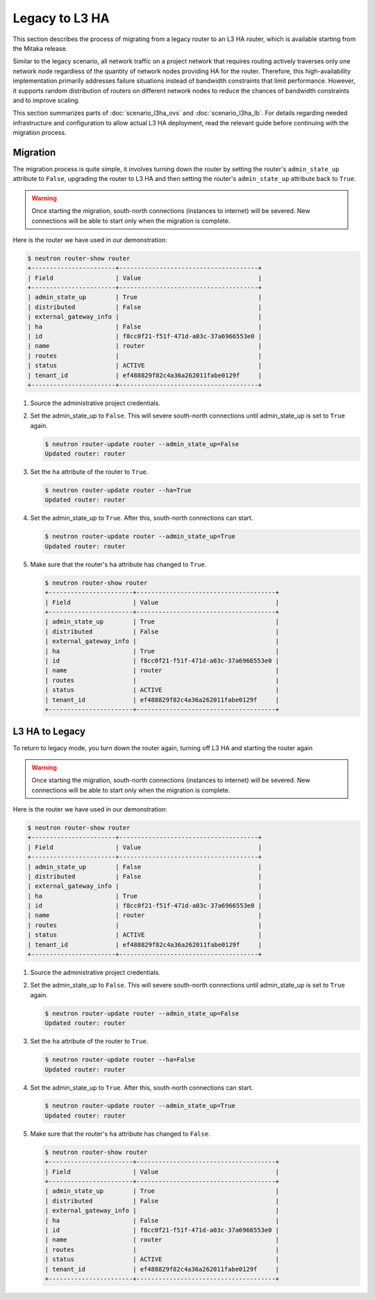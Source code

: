 ===============
Legacy to L3 HA
===============

This section describes the process of migrating from a legacy router to an L3
HA router, which is available starting from the Mitaka release.

Similar to the legacy scenario, all network traffic on a project network that
requires routing actively traverses only one network node regardless of the
quantity of network nodes providing HA for the router. Therefore, this
high-availability implementation primarily addresses failure situations instead
of bandwidth constraints that limit performance. However, it supports random
distribution of routers on different network nodes to reduce the chances of
bandwidth constraints and to improve scaling.

This section summarizes parts of :doc:`scenario_l3ha_ovs` and
:doc:`scenario_l3ha_lb`. For details regarding needed infrastructure and
configuration to allow actual L3 HA deployment, read the relevant guide
before continuing with the migration process.

Migration
~~~~~~~~~

The migration process is quite simple, it involves turning down the router by
setting the router's ``admin_state_up`` attribute to ``False``, upgrading the
router to L3 HA and then setting the router's ``admin_state_up`` attribute back
to ``True``.

.. warning::
   Once starting the migration, south-north connections (instances to internet)
   will be severed. New connections will be able to start only when the
   migration is complete.

Here is the router we have used in our demonstration:

.. code-block:: console

   $ neutron router-show router
   +-----------------------+--------------------------------------+
   | Field                 | Value                                |
   +-----------------------+--------------------------------------+
   | admin_state_up        | True                                 |
   | distributed           | False                                |
   | external_gateway_info |                                      |
   | ha                    | False                                |
   | id                    | f8cc0f21-f51f-471d-a03c-37a6966553e0 |
   | name                  | router                               |
   | routes                |                                      |
   | status                | ACTIVE                               |
   | tenant_id             | ef488829f82c4a36a262011fabe0129f     |
   +-----------------------+--------------------------------------+

#. Source the administrative project credentials.
#. Set the admin_state_up to ``False``. This will severe south-north
   connections until admin_state_up is set to ``True`` again.

   .. code-block:: console

      $ neutron router-update router --admin_state_up=False
      Updated router: router

#. Set the ``ha`` attribute of the router to ``True``.

   .. code-block:: console

      $ neutron router-update router --ha=True
      Updated router: router

#. Set the admin_state_up to ``True``.
   After this, south-north connections can start.

   .. code-block:: console

      $ neutron router-update router --admin_state_up=True
      Updated router: router

#. Make sure that the router's ``ha`` attribute has changed to ``True``.

   .. code-block:: console

      $ neutron router-show router
      +-----------------------+--------------------------------------+
      | Field                 | Value                                |
      +-----------------------+--------------------------------------+
      | admin_state_up        | True                                 |
      | distributed           | False                                |
      | external_gateway_info |                                      |
      | ha                    | True                                 |
      | id                    | f8cc0f21-f51f-471d-a03c-37a6966553e0 |
      | name                  | router                               |
      | routes                |                                      |
      | status                | ACTIVE                               |
      | tenant_id             | ef488829f82c4a36a262011fabe0129f     |
      +-----------------------+--------------------------------------+


L3 HA to Legacy
~~~~~~~~~~~~~~~

To return to legacy mode, you turn down the router again, turning off L3 HA and
starting the router again

.. warning::
   Once starting the migration, south-north connections (instances to internet)
   will be severed. New connections will be able to start only when the
   migration is complete.

Here is the router we have used in our demonstration:

.. code-block:: console

   $ neutron router-show router
   +-----------------------+--------------------------------------+
   | Field                 | Value                                |
   +-----------------------+--------------------------------------+
   | admin_state_up        | False                                |
   | distributed           | False                                |
   | external_gateway_info |                                      |
   | ha                    | True                                 |
   | id                    | f8cc0f21-f51f-471d-a03c-37a6966553e0 |
   | name                  | router                               |
   | routes                |                                      |
   | status                | ACTIVE                               |
   | tenant_id             | ef488829f82c4a36a262011fabe0129f     |
   +-----------------------+--------------------------------------+

#. Source the administrative project credentials.
#. Set the admin_state_up to ``False``. This will severe south-north
   connections until admin_state_up is set to ``True`` again.

   .. code-block:: console

      $ neutron router-update router --admin_state_up=False
      Updated router: router

#. Set the ``ha`` attribute of the router to ``True``.

   .. code-block:: console

      $ neutron router-update router --ha=False
      Updated router: router

#. Set the admin_state_up to ``True``.
   After this, south-north connections can start.

   .. code-block:: console

      $ neutron router-update router --admin_state_up=True
      Updated router: router

#. Make sure that the router's ``ha`` attribute has changed to ``False``.

   .. code-block:: console

      $ neutron router-show router
      +-----------------------+--------------------------------------+
      | Field                 | Value                                |
      +-----------------------+--------------------------------------+
      | admin_state_up        | True                                 |
      | distributed           | False                                |
      | external_gateway_info |                                      |
      | ha                    | False                                |
      | id                    | f8cc0f21-f51f-471d-a03c-37a6966553e0 |
      | name                  | router                               |
      | routes                |                                      |
      | status                | ACTIVE                               |
      | tenant_id             | ef488829f82c4a36a262011fabe0129f     |
      +-----------------------+--------------------------------------+
